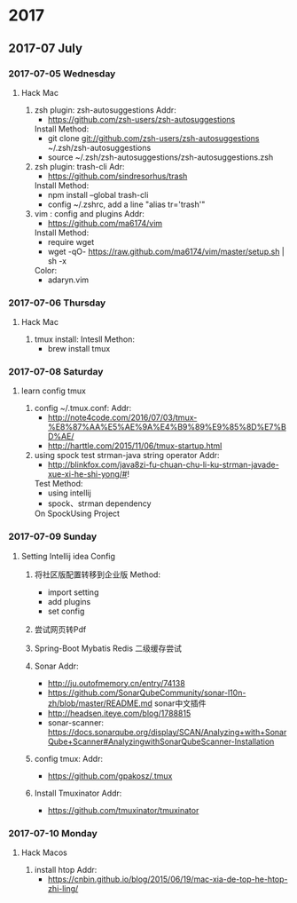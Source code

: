 
* 2017
** 2017-07 July
*** 2017-07-05 Wednesday

**** Hack Mac
     1. zsh plugin: zsh-autosuggestions
        Addr:
        - https://github.com/zsh-users/zsh-autosuggestions
        Install Method:
        - git clone git://github.com/zsh-users/zsh-autosuggestions ~/.zsh/zsh-autosuggestions
        - source ~/.zsh/zsh-autosuggestions/zsh-autosuggestions.zsh

     2. zsh plugin: trash-cli
        Adr:
        - https://github.com/sindresorhus/trash
        Install Method:
        - npm install --global trash-cli
        - config ~/.zshrc, add a line "alias tr='trash'"

     3. vim : config and plugins
        Addr:
        - https://github.com/ma6174/vim
        Install Method:
        - require wget
        - wget -qO- https://raw.github.com/ma6174/vim/master/setup.sh | sh -x
        Color:
        - adaryn.vim
*** 2017-07-06 Thursday

**** Hack Mac
     1. tmux install:
        Intesll Methon:
        - brew install tmux
*** 2017-07-08 Saturday

**** learn config tmux
     1. config ~/.tmux.conf:
        Addr:
        - http://note4code.com/2016/07/03/tmux-%E8%87%AA%E5%AE%9A%E4%B9%89%E9%85%8D%E7%BD%AE/
        - http://harttle.com/2015/11/06/tmux-startup.html

     2. using spock test strman-java string operator
        Addr:
        - http://blinkfox.com/java8zi-fu-chuan-chu-li-ku-strman-javade-xue-xi-he-shi-yong/#!
        Test Method:
        - using intellij
        - spock、strman dependency
        On SpockUsing Project
*** 2017-07-09 Sunday

**** Setting Intellij idea Config
     1. 将社区版配置转移到企业版
        Method:
        - import setting
        - add plugins
        - set config

     2. 尝试网页转Pdf

     3. Spring-Boot Mybatis Redis 二级缓存尝试

     4. Sonar
        Addr:
        - http://ju.outofmemory.cn/entry/74138
        - https://github.com/SonarQubeCommunity/sonar-l10n-zh/blob/master/README.md sonar中文插件
        - http://headsen.iteye.com/blog/1788815
        - sonar-scanner: https://docs.sonarqube.org/display/SCAN/Analyzing+with+SonarQube+Scanner#AnalyzingwithSonarQubeScanner-Installation

     5. config tmux:
        Addr:
        - https://github.com/gpakosz/.tmux

     6. Install Tmuxinator
        Addr:
        - https://github.com/tmuxinator/tmuxinator
*** 2017-07-10 Monday

**** Hack Macos
     1. install htop
        Addr:
        - https://cnbin.github.io/blog/2015/06/19/mac-xia-de-top-he-htop-zhi-ling/
